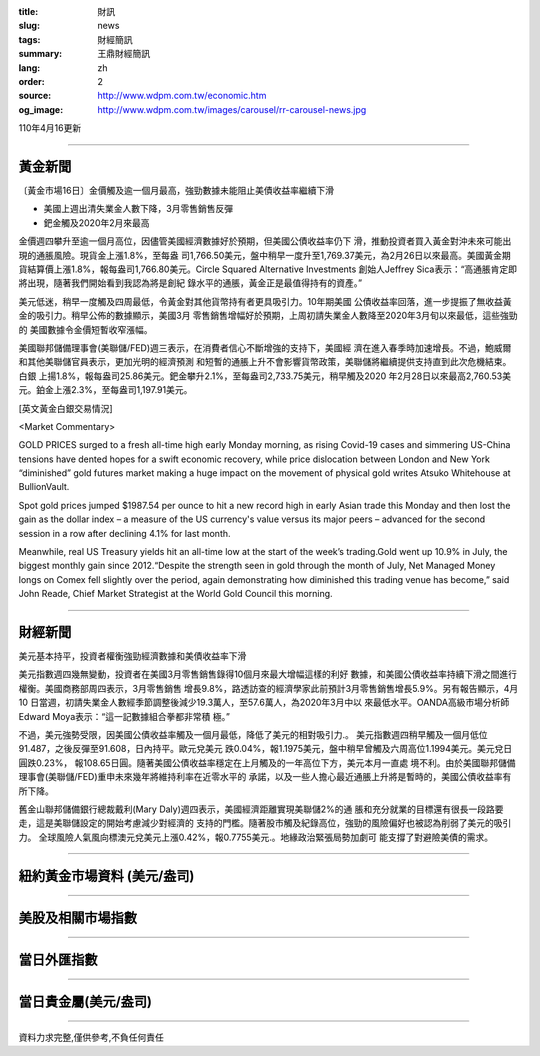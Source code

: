 :title: 財訊
:slug: news
:tags: 財經簡訊
:summary: 王鼎財經簡訊
:lang: zh
:order: 2
:source: http://www.wdpm.com.tw/economic.htm
:og_image: http://www.wdpm.com.tw/images/carousel/rr-carousel-news.jpg

110年4月16更新

----

黃金新聞
++++++++

〔黃金市場16日〕金價觸及逾一個月最高，強勁數據未能阻止美債收益率繼續下滑

* 美國上週出清失業金人數下降，3月零售銷售反彈
* 鈀金觸及2020年2月來最高

金價週四攀升至逾一個月高位，因儘管美國經濟數據好於預期，但美國公債收益率仍下
滑，推動投資者買入黃金對沖未來可能出現的通脹風險。現貨金上漲1.8%，至每盎
司1,766.50美元，盤中稍早一度升至1,769.37美元，為2月26日以來最高。美國黃金期
貨結算價上漲1.8%，報每盎司1,766.80美元。Circle Squared Alternative Investments
創始人Jeffrey Sica表示：“高通脹肯定即將出現，隨著我們開始看到我認為將是創紀
錄水平的通脹，黃金正是最值得持有的資產。”

美元低迷，稍早一度觸及四周最低，令黃金對其他貨幣持有者更具吸引力。10年期美國
公債收益率回落，進一步提振了無收益黃金的吸引力。稍早公佈的數據顯示，美國3月
零售銷售增幅好於預期，上周初請失業金人數降至2020年3月旬以來最低，這些強勁的
美國數據令金價短暫收窄漲幅。

美國聯邦儲備理事會(美聯儲/FED)週三表示，在消費者信心不斷增強的支持下，美國經
濟在進入春季時加速增長。不過，鮑威爾和其他美聯儲官員表示，更加光明的經濟預測
和短暫的通脹上升不會影響貨幣政策，美聯儲將繼續提供支持直到此次危機結束。白銀
上揚1.8%，報每盎司25.86美元。鈀金攀升2.1%，至每盎司2,733.75美元，稍早觸及2020
年2月28日以來最高2,760.53美元。鉑金上漲2.3%，至每盎司1,197.91美元。































[英文黃金白銀交易情況]

<Market Commentary>

GOLD PRICES surged to a fresh all-time high early Monday morning, as 
rising Covid-19 cases and simmering US-China tensions have dented hopes 
for a swift economic recovery, while price dislocation between London and 
New York “diminished” gold futures market making a huge impact on the 
movement of physical gold writes Atsuko Whitehouse at BullionVault.
 
Spot gold prices jumped $1987.54 per ounce to hit a new record high in 
early Asian trade this Monday and then lost the gain as the dollar 
index – a measure of the US currency's value versus its major 
peers – advanced for the second session in a row after declining 4.1% 
for last month.
 
Meanwhile, real US Treasury yields hit an all-time low at the start of 
the week’s trading.Gold went up 10.9% in July, the biggest monthly gain 
since 2012.“Despite the strength seen in gold through the month of July, 
Net Managed Money longs on Comex fell slightly over the period, again 
demonstrating how diminished this trading venue has become,” said John 
Reade, Chief Market Strategist at the World Gold Council this morning.

----

財經新聞
++++++++
美元基本持平，投資者權衡強勁經濟數據和美債收益率下滑

美元指數週四幾無變動，投資者在美國3月零售銷售錄得10個月來最大增幅這樣的利好
數據，和美國公債收益率持續下滑之間進行權衡。美國商務部周四表示，3月零售銷售
增長9.8%，路透訪查的經濟學家此前預計3月零售銷售增長5.9%。另有報告顯示，4月10
日當週，初請失業金人數經季節調整後減少19.3萬人，至57.6萬人，為2020年3月中以
來最低水平。OANDA高級市場分析師Edward Moya表示：“這一記數據組合拳都非常積
極。”

不過，美元強勢受限，因美國公債收益率觸及一個月最低，降低了美元的相對吸引力.。
美元指數週四稍早觸及一個月低位91.487，之後反彈至91.608，日內持平。歐元兌美元
跌0.04%，報1.1975美元，盤中稍早曾觸及六周高位1.1994美元。美元兌日圓跌0.23%，
報108.65日圓。隨著美國公債收益率穩定在上月觸及的一年高位下方，美元本月一直處
境不利。由於美國聯邦儲備理事會(美聯儲/FED)重申未來幾年將維持利率在近零水平的
承諾，以及一些人擔心最近通脹上升將是暫時的，美國公債收益率有所下降。

舊金山聯邦儲備銀行總裁戴利(Mary Daly)週四表示，美國經濟距離實現美聯儲2%的通
脹和充分就業的目標還有很長一段路要走，這是美聯儲設定的開始考慮減少對經濟的
支持的門檻。隨著股市觸及紀錄高位，強勁的風險偏好也被認為削弱了美元的吸引力。
全球風險人氣風向標澳元兌美元上漲0.42%，報0.7755美元.。地緣政治緊張局勢加劇可
能支撐了對避險美債的需求。
            




















----

紐約黃金市場資料 (美元/盎司)
++++++++++++++++++++++++++++

.. raw:: html

  <A HREF="http://www.kitco.com/connecting.html">
  <IMG SRC="http://www.kitconet.com/images/quotes_4b2.gif" BORDER="0" ALT="[Most Recent Quotes from www.kitco.com]">
  </A>

----

美股及相關市場指數
++++++++++++++++++

.. raw:: html

  <!-- TradingView Widget BEGIN -->
  <div class="tradingview-widget-container">
    <div class="tradingview-widget-container__widget"></div>
    <div class="tradingview-widget-copyright"><a href="https://tw.tradingview.com/markets/indices/" rel="noopener" target="_blank"><span class="blue-text">指數行情</span></a>由TradingView提供</div>
    <script type="text/javascript" src="https://s3.tradingview.com/external-embedding/embed-widget-market-quotes.js" async>
    {
    "title": "指數",
    "width": 770,
    "height": 450,
    "locale": "zh_TW",
    "symbolsGroups": [
      {
        "name": "美國和加拿大",
        "symbols": [
          {
            "name": "FOREXCOM:SPXUSD",
            "displayName": "標準普爾500"
          },
          {
            "name": "FOREXCOM:NSXUSD",
            "displayName": "納斯達克100指數"
          },
          {
            "name": "CME_MINI:ES1!",
            "displayName": "E-迷你 標普指數期貨"
          },
          {
            "name": "INDEX:DXY",
            "displayName": "美元指數"
          },
          {
            "name": "FOREXCOM:DJI",
            "displayName": "道瓊斯 30"
          }
        ]
      },
      {
        "name": "歐洲",
        "symbols": [
          {
            "name": "INDEX:SX5E",
            "displayName": "歐元藍籌50"
          },
          {
            "name": "FOREXCOM:UKXGBP",
            "displayName": "富時100"
          },
          {
            "name": "INDEX:DEU30",
            "displayName": "德國DAX指數"
          },
          {
            "name": "INDEX:CAC40",
            "displayName": "法國 CAC 40 指數"
          },
          {
            "name": "INDEX:SMI"
          }
        ]
      },
      {
        "name": "亞太",
        "symbols": [
          {
            "name": "INDEX:NKY",
            "displayName": "日經225"
          },
          {
            "name": "INDEX:HSI",
            "displayName": "恆生"
          },
          {
            "name": "BSE:SENSEX",
            "displayName": "印度孟買指數"
          },
          {
            "name": "BSE:BSE500"
          },
          {
            "name": "INDEX:KSIC",
            "displayName": "韓國Kospi綜合指數"
          }
        ]
      }
    ],
    "colorTheme": "light"
  }
    </script>
  </div>
  <!-- TradingView Widget END -->

----

當日外匯指數
++++++++++++

.. raw:: html

  <!-- TradingView Widget BEGIN -->
  <div class="tradingview-widget-container">
    <div class="tradingview-widget-container__widget"></div>
    <div class="tradingview-widget-copyright"><a href="https://tw.tradingview.com/markets/currencies/forex-cross-rates/" rel="noopener" target="_blank"><span class="blue-text">外匯匯率</span></a>由TradingView提供</div>
    <script type="text/javascript" src="https://s3.tradingview.com/external-embedding/embed-widget-forex-cross-rates.js" async>
    {
    "width": "100%",
    "height": "100%",
    "currencies": [
      "EUR",
      "USD",
      "JPY",
      "GBP",
      "CNY",
      "TWD"
    ],
    "isTransparent": false,
    "colorTheme": "light",
    "locale": "zh_TW"
  }
    </script>
  </div>
  <!-- TradingView Widget END -->

----

當日貴金屬(美元/盎司)
+++++++++++++++++++++

.. raw:: html 

  <A HREF="http://www.kitco.com/connecting.html">
  <IMG SRC="http://www.kitconet.com/images/quotes_7a.gif" BORDER="0" ALT="[Most Recent Quotes from www.kitco.com]">
  </A>

----

資料力求完整,僅供參考,不負任何責任
